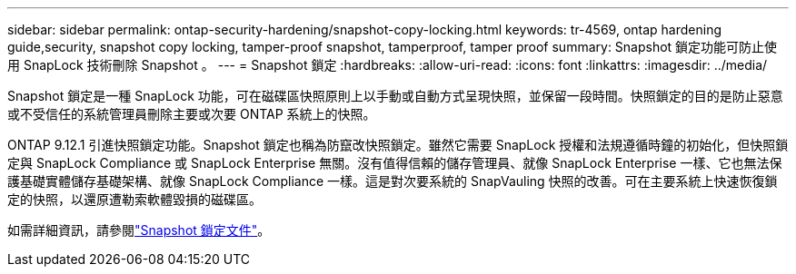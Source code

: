 ---
sidebar: sidebar 
permalink: ontap-security-hardening/snapshot-copy-locking.html 
keywords: tr-4569, ontap hardening guide,security, snapshot copy locking, tamper-proof snapshot, tamperproof, tamper proof 
summary: Snapshot 鎖定功能可防止使用 SnapLock 技術刪除 Snapshot 。 
---
= Snapshot 鎖定
:hardbreaks:
:allow-uri-read: 
:icons: font
:linkattrs: 
:imagesdir: ../media/


[role="lead"]
Snapshot 鎖定是一種 SnapLock 功能，可在磁碟區快照原則上以手動或自動方式呈現快照，並保留一段時間。快照鎖定的目的是防止惡意或不受信任的系統管理員刪除主要或次要 ONTAP 系統上的快照。

ONTAP 9.12.1 引進快照鎖定功能。Snapshot 鎖定也稱為防竄改快照鎖定。雖然它需要 SnapLock 授權和法規遵循時鐘的初始化，但快照鎖定與 SnapLock Compliance 或 SnapLock Enterprise 無關。沒有值得信賴的儲存管理員、就像 SnapLock Enterprise 一樣、它也無法保護基礎實體儲存基礎架構、就像 SnapLock Compliance 一樣。這是對次要系統的 SnapVauling 快照的改善。可在主要系統上快速恢復鎖定的快照，以還原遭勒索軟體毀損的磁碟區。

如需詳細資訊，請參閱link:../snaplock/snapshot-lock-concept.html["Snapshot 鎖定文件"]。
